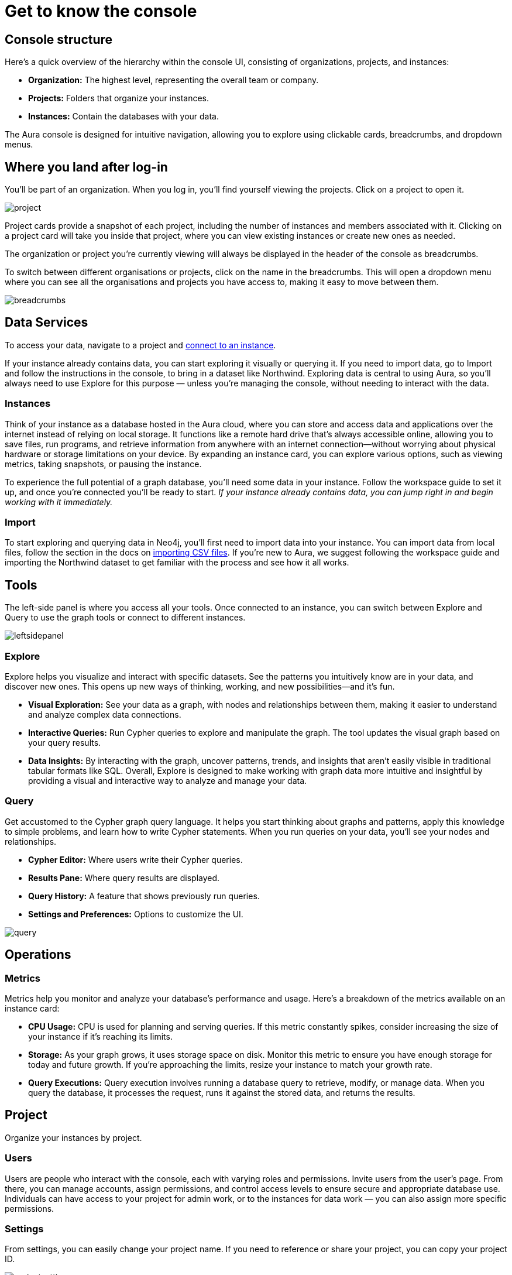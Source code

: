 [[visual-overview]]
= Get to know the console
:description: Explains the UI

== Console structure

Here's a quick overview of the hierarchy within the console UI, consisting of organizations, projects, and instances:

* *Organization:* The highest level, representing the overall team or company.
* *Projects:* Folders that organize your instances.
* *Instances:* Contain the databases with your data.

The Aura console is designed for intuitive navigation, allowing you to explore using clickable cards, breadcrumbs, and dropdown menus.

== Where you land after log-in 

You'll be part of an organization. 
When you log in, you’ll find yourself viewing the projects. 
Click on a project to open it. 

image::project.png[]

Project cards provide a snapshot of each project, including the number of instances and members associated with it. 
Clicking on a project card will take you inside that project, where you can view existing instances or create new ones as needed.

The organization or project you’re currently viewing will always be displayed in the header of the console as breadcrumbs.

To switch between different organisations or projects, click on the name in the breadcrumbs. 
This will open a dropdown menu where you can see all the organisations and projects you have access to, making it easy to move between them.

image::breadcrumbs.png[]

== Data Services

To access your data, navigate to a project and link:http://localhost:8000/aura/auradb/getting-started/connect-database/[connect to an instance].

If your instance already contains data, you can start exploring it visually or querying it. 
If you need to import data, go to Import and follow the instructions in the console, to bring in a dataset like Northwind. Exploring data is central to using Aura, so you’ll always need to use Explore for this purpose — unless you’re managing the console, without needing to interact with the data.

=== Instances

Think of your instance as a database hosted in the Aura cloud, where you can store and access data and applications over the internet instead of relying on local storage. 
It functions like a remote hard drive that's always accessible online, allowing you to save files, run programs, and retrieve information from anywhere with an internet connection—without worrying about physical hardware or storage limitations on your device. 
By expanding an instance card, you can explore various options, such as viewing metrics, taking snapshots, or pausing the instance.

To experience the full potential of a graph database, you'll need some data in your instance. 
Follow the workspace guide to set it up, and once you're connected you'll be ready to start. 
_If your instance already contains data, you can jump right in and begin working with it immediately._

=== Import

To start exploring and querying data in Neo4j, you'll first need to import data into your instance. 
You can import data from local files, follow the section in the docs on link:https://neo4j.com/docs/getting-started/data-import/csv-import/[importing CSV files]. 
If you're new to Aura, we suggest following the workspace guide and importing the Northwind dataset to get familiar with the process and see how it all works.

== Tools

The left-side panel is where you access all your tools. 
Once connected to an instance, you can switch between Explore and Query to use the graph tools or connect to different instances.

image::leftsidepanel.png[]

=== Explore

Explore helps you visualize and interact with specific datasets. 
See the patterns you intuitively know are in your data, and discover new ones. 
This opens up new ways of thinking, working, and new possibilities—and it’s fun.

* *Visual Exploration:* See your data as a graph, with nodes and relationships between them, making it easier to understand and analyze complex data connections.
* *Interactive Queries:* Run Cypher queries to explore and manipulate the graph. 
The tool updates the visual graph based on your query results.
* *Data Insights:* By interacting with the graph, uncover patterns, trends, and insights that aren’t easily visible in traditional tabular formats like SQL.
Overall, Explore is designed to make working with graph data more intuitive and insightful by providing a visual and interactive way to analyze and manage your data.

=== Query

Get accustomed to the Cypher graph query language. 
It helps you start thinking about graphs and patterns, apply this knowledge to simple problems, and learn how to write Cypher statements. 
When you run queries on your data, you’ll see your nodes and relationships.

* *Cypher Editor:* Where users write their Cypher queries.
* *Results Pane:* Where query results are displayed.
* *Query History:* A feature that shows previously run queries.
* *Settings and Preferences:* Options to customize the UI.

image::query.png[]

== Operations

=== Metrics

Metrics help you monitor and analyze your database’s performance and usage. 
Here’s a breakdown of the metrics available on an instance card:

* *CPU Usage:* CPU is used for planning and serving queries. 
If this metric constantly spikes, consider increasing the size of your instance if it’s reaching its limits.
* *Storage:* As your graph grows, it uses storage space on disk. 
Monitor this metric to ensure you have enough storage for today and future growth. 
If you’re approaching the limits, resize your instance to match your growth rate.
* *Query Executions:* Query execution involves running a database query to retrieve, modify, or manage data. 
When you query the database, it processes the request, runs it against the stored data, and returns the results.

// === Logs

// Track and review system activities and events. 
// Logs provide insights into database operations, errors, and other critical events, helping you monitor performance and troubleshoot issues.

== Project

Organize your instances by project.

=== Users

Users are people who interact with the console, each with varying roles and permissions.
Invite users from the user’s page. 
From there, you can manage accounts, assign permissions, and control access levels to ensure secure and appropriate database use.
Individuals can have access to your project for admin work, or to the instances for data work — you can also assign more specific permissions.

// === Roles

// image::roles1.png[]
// image::roles2.png[]

// Roles define the permissions and responsibilities of users within your console. 
// Roles manage what actions users can perform and what data they can access, ensuring proper control and organization.

=== Settings

From settings, you can easily change your project name. 
If you need to reference or share your project, you can copy your project ID.

image::projectsettings.png[]

// Configure options to customize and optimize your console.
// This includes adjusting performance settings, configuring alerts, and managing system preferences to suit your needs.